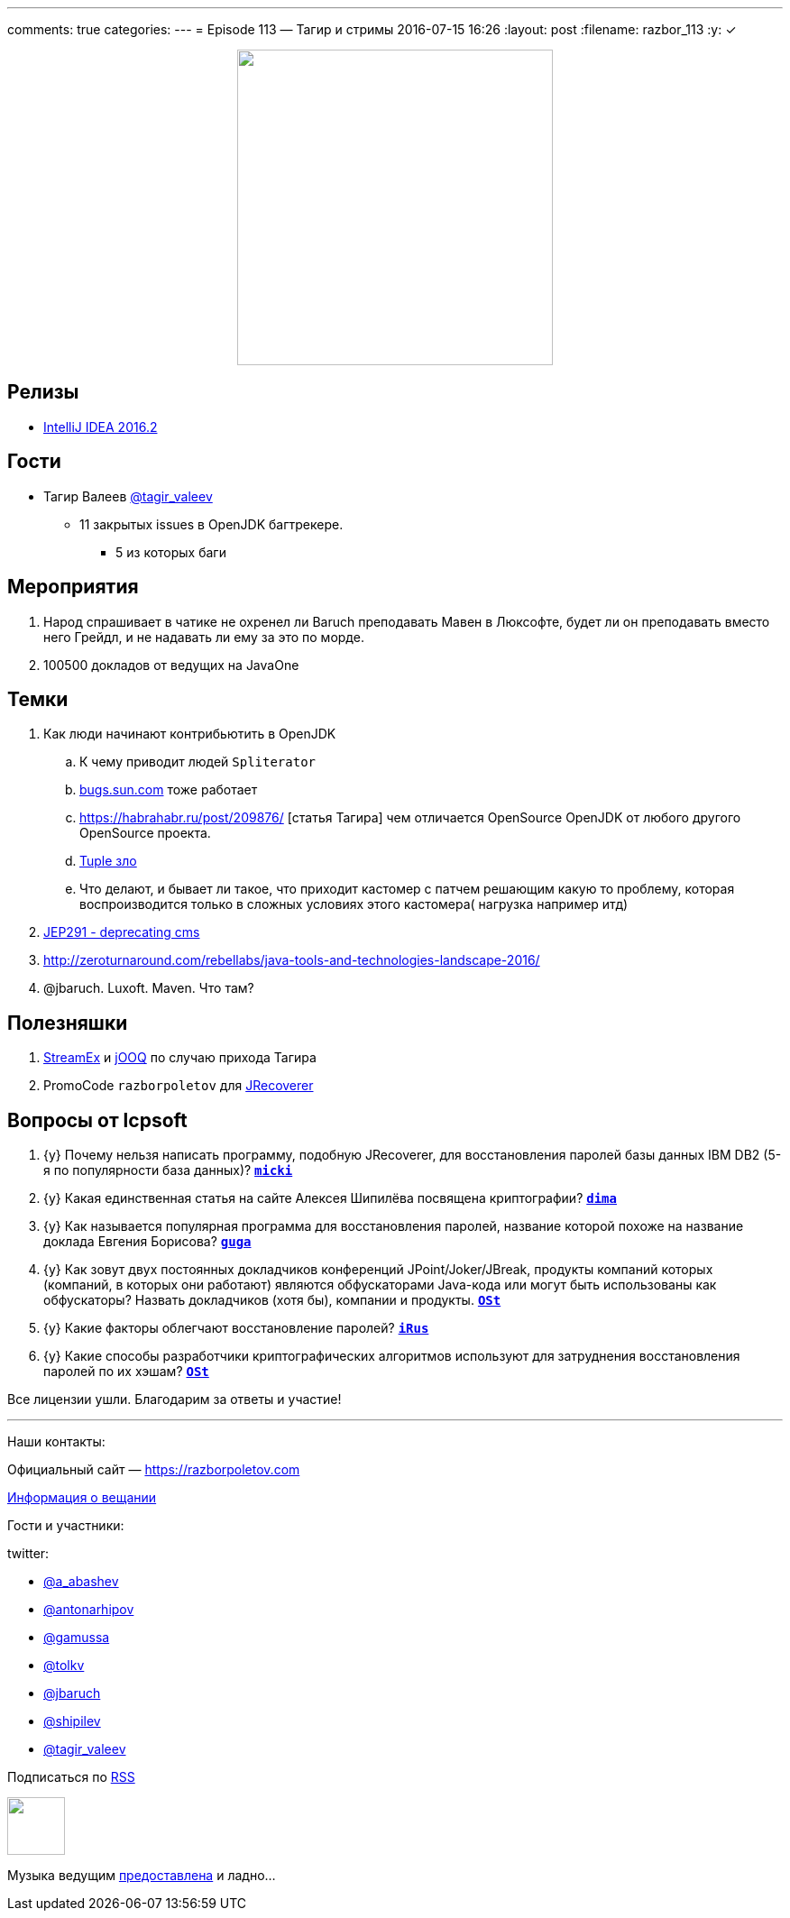 ---
comments: true
categories: 
---
= Episode 113 — Тагир и стримы
2016-07-15 16:26
:layout: post
:filename: razbor_113
:y: &#10003;

++++
<div class="separator" style="clear: both; text-align: center;">
<a href="https://razborpoletov.com/images/razbor_113_text.jpg" imageanchor="1" style="margin-left: 1em; margin-right: 1em;"><img border="0" height="350" src="https://razborpoletov.com/images/razbor_113_text.jpg" width="350" /></a>
</div>
++++

== Релизы

* https://blog.jetbrains.com/idea/2016/07/intellij-idea-2016-2-is-here/[IntelliJ IDEA 2016.2] 

== Гости

* Тагир Валеев https://twitter.com/tagir_valeev[@tagir_valeev]
    ** 11 закрытых issues в OpenJDK багтрекере. 
    *** 5 из которых баги

== Мероприятия

1. Народ спрашивает в чатике не охренел ли Baruch преподавать Мавен в Люксофте, будет ли он преподавать вместо него Грейдл, и не надавать ли ему за это по морде.
2. 100500 докладов от ведущих на JavaOne

== Темки

. Как люди начинают контрибьютить в OpenJDK
    .. К чему приводит людей `Spliterator`
    .. http://bugs.java.com/[bugs.sun.com] тоже работает
    .. https://habrahabr.ru/post/209876/ [статья Тагира] чем отличается OpenSource OpenJDK от любого другого OpenSource проекта.
    .. https://github.com/google/guava/wiki/IdeaGraveyard[Tuple зло]
    .. Что делают, и бывает ли такое, что приходит кастомер с патчем решающим какую то проблему, которая воспроизводится только в сложных условиях этого кастомера( нагрузка например итд)
. http://mail.openjdk.java.net/pipermail/hotspot-gc-dev/2016-July/018545.html[JEP291 - deprecating cms]
. http://zeroturnaround.com/rebellabs/java-tools-and-technologies-landscape-2016/
. @jbaruch. Luxoft. Maven. Что там?

== Полезняшки

1. https://github.com/amaembo/streamex[StreamEx] и http://www.jooq.org/[jOOQ] по случаю прихода Тагира
2. PromoCode `razborpoletov` для http://www.lcpsoft.com/[JRecoverer]

== Вопросы от lcpsoft

. {y} [line-through]#Почему нельзя написать программу, подобную JRecoverer, для восстановления паролей базы данных IBM DB2 (5-я по популярности база данных)?# *https://razborpoletov.com/2016/07/episode-113.html#comment-2790976324[`micki`]*
. {y} [line-through]#Какая единственная статья на сайте Алексея Шипилёва посвящена криптографии?# *https://razborpoletov.com/2016/07/episode-113.html#comment-2785544138[`dima`]*
. {y} [line-through]#Как называется популярная программа для восстановления паролей, название которой похоже на название доклада Евгения Борисова?# *https://razborpoletov.com/2016/07/episode-113.html#comment-2785533848[`guga`]*
. {y} [line-through]#Как зовут двух постоянных докладчиков конференций JPoint/Joker/JBreak, продукты компаний которых (компаний, в которых они работают) являются обфускаторами Java-кода или могут быть использованы как обфускаторы? Назвать докладчиков (хотя бы), компании и продукты.# *https://razborpoletov.com/2016/07/episode-113.html#comment-2787546039[`OSt`]*
. {y} [line-through]#Какие факторы облегчают восстановление паролей?# *https://razborpoletov.com/2016/07/episode-113.html#comment-2786776463[`iRus`]*
. {y} [line-through]#Какие способы разработчики криптографических алгоритмов используют для затруднения восстановления паролей по их хэшам?# *https://razborpoletov.com/2016/07/episode-113.html#comment-2787546039[`OSt`]*

Все лицензии ушли. Благодарим за ответы и участие!

'''

Наши контакты:

Официальный сайт — https://razborpoletov.com[https://razborpoletov.com]

https://razborpoletov.com/broadcast.html[Информация о вещании]

Гости и участники:

twitter:

  * https://twitter.com/a_abashev[@a_abashev]
  * https://twitter.com/antonarhipov[@antonarhipov]
  * https://twitter.com/gamussa[@gamussa]
  * https://twitter.com/tolkv[@tolkv]
  * https://twitter.com/jbaruch[@jbaruch]
  * https://twitter.com/shipilev[@shipilev]
  * https://twitter.com/tagir_valeev[@tagir_valeev]

++++
<!-- player goes here-->

<audio preload="none">
   <source src="http://traffic.libsyn.com/razborpoletov/razbor_113.mp3" type="audio/mp3" />
   Your browser does not support the audio tag.
</audio>
++++

Подписаться по http://feeds.feedburner.com/razbor-podcast[RSS]

++++
<!-- episode file link goes here-->
<a href="http://traffic.libsyn.com/razborpoletov/razbor_113.mp3" imageanchor="1" style="clear: left; margin-bottom: 1em; margin-left: auto; margin-right: 2em;"><img border="0" height="64" src="https://razborpoletov.com/images/mp3.png" width="64" /></a>
++++

Музыка ведущим http://www.audiobank.fm/single-music/27/111/More-And-Less/[предоставлена] и ладно...

